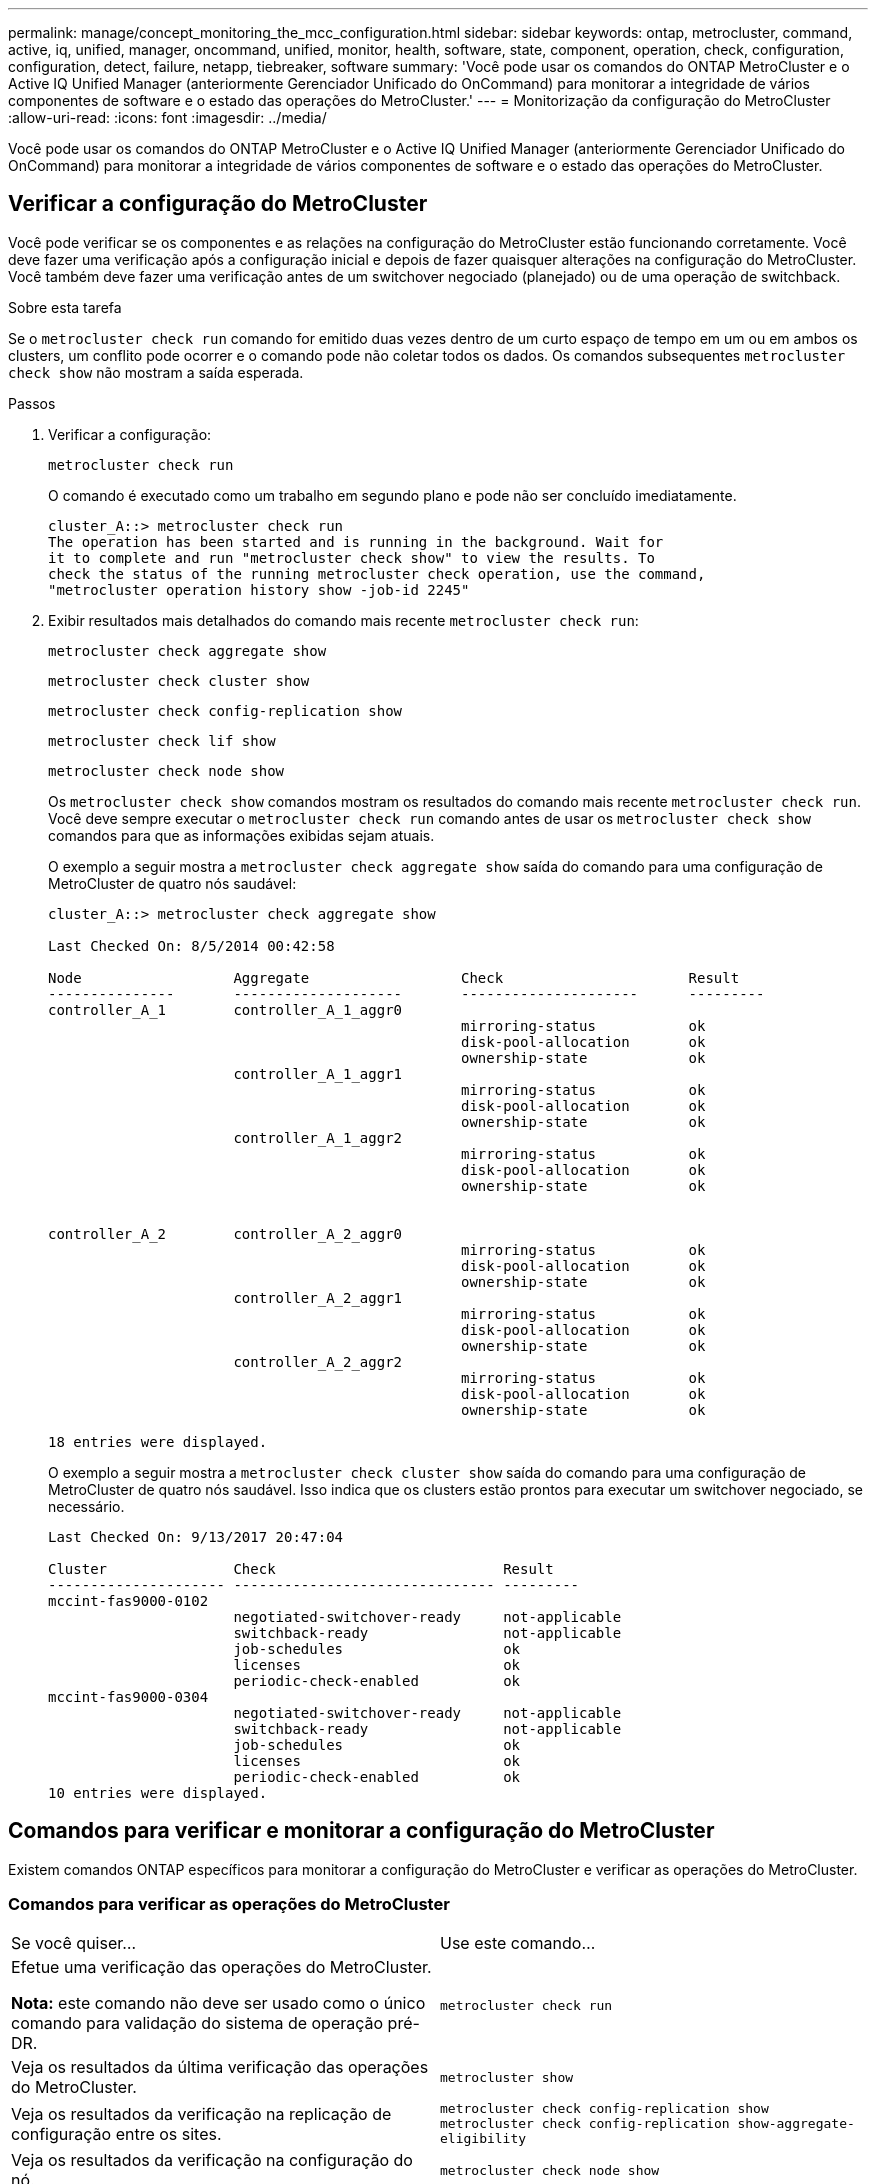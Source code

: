 ---
permalink: manage/concept_monitoring_the_mcc_configuration.html 
sidebar: sidebar 
keywords: ontap, metrocluster, command, active, iq, unified, manager, oncommand, unified, monitor, health, software, state, component, operation, check, configuration, configuration, detect, failure, netapp, tiebreaker, software 
summary: 'Você pode usar os comandos do ONTAP MetroCluster e o Active IQ Unified Manager (anteriormente Gerenciador Unificado do OnCommand) para monitorar a integridade de vários componentes de software e o estado das operações do MetroCluster.' 
---
= Monitorização da configuração do MetroCluster
:allow-uri-read: 
:icons: font
:imagesdir: ../media/


[role="lead"]
Você pode usar os comandos do ONTAP MetroCluster e o Active IQ Unified Manager (anteriormente Gerenciador Unificado do OnCommand) para monitorar a integridade de vários componentes de software e o estado das operações do MetroCluster.



== Verificar a configuração do MetroCluster

Você pode verificar se os componentes e as relações na configuração do MetroCluster estão funcionando corretamente. Você deve fazer uma verificação após a configuração inicial e depois de fazer quaisquer alterações na configuração do MetroCluster. Você também deve fazer uma verificação antes de um switchover negociado (planejado) ou de uma operação de switchback.

.Sobre esta tarefa
Se o `metrocluster check run` comando for emitido duas vezes dentro de um curto espaço de tempo em um ou em ambos os clusters, um conflito pode ocorrer e o comando pode não coletar todos os dados. Os comandos subsequentes `metrocluster check show` não mostram a saída esperada.

.Passos
. Verificar a configuração:
+
`metrocluster check run`

+
O comando é executado como um trabalho em segundo plano e pode não ser concluído imediatamente.

+
[listing]
----
cluster_A::> metrocluster check run
The operation has been started and is running in the background. Wait for
it to complete and run "metrocluster check show" to view the results. To
check the status of the running metrocluster check operation, use the command,
"metrocluster operation history show -job-id 2245"
----
. Exibir resultados mais detalhados do comando mais recente `metrocluster check run`:
+
`metrocluster check aggregate show`

+
`metrocluster check cluster show`

+
`metrocluster check config-replication show`

+
`metrocluster check lif show`

+
`metrocluster check node show`

+
Os `metrocluster check show` comandos mostram os resultados do comando mais recente `metrocluster check run`. Você deve sempre executar o `metrocluster check run` comando antes de usar os `metrocluster check show` comandos para que as informações exibidas sejam atuais.

+
O exemplo a seguir mostra a `metrocluster check aggregate show` saída do comando para uma configuração de MetroCluster de quatro nós saudável:

+
[listing]
----
cluster_A::> metrocluster check aggregate show

Last Checked On: 8/5/2014 00:42:58

Node                  Aggregate                  Check                      Result
---------------       --------------------       ---------------------      ---------
controller_A_1        controller_A_1_aggr0
                                                 mirroring-status           ok
                                                 disk-pool-allocation       ok
                                                 ownership-state            ok
                      controller_A_1_aggr1
                                                 mirroring-status           ok
                                                 disk-pool-allocation       ok
                                                 ownership-state            ok
                      controller_A_1_aggr2
                                                 mirroring-status           ok
                                                 disk-pool-allocation       ok
                                                 ownership-state            ok


controller_A_2        controller_A_2_aggr0
                                                 mirroring-status           ok
                                                 disk-pool-allocation       ok
                                                 ownership-state            ok
                      controller_A_2_aggr1
                                                 mirroring-status           ok
                                                 disk-pool-allocation       ok
                                                 ownership-state            ok
                      controller_A_2_aggr2
                                                 mirroring-status           ok
                                                 disk-pool-allocation       ok
                                                 ownership-state            ok

18 entries were displayed.
----
+
O exemplo a seguir mostra a `metrocluster check cluster show` saída do comando para uma configuração de MetroCluster de quatro nós saudável. Isso indica que os clusters estão prontos para executar um switchover negociado, se necessário.

+
[listing]
----
Last Checked On: 9/13/2017 20:47:04

Cluster               Check                           Result
--------------------- ------------------------------- ---------
mccint-fas9000-0102
                      negotiated-switchover-ready     not-applicable
                      switchback-ready                not-applicable
                      job-schedules                   ok
                      licenses                        ok
                      periodic-check-enabled          ok
mccint-fas9000-0304
                      negotiated-switchover-ready     not-applicable
                      switchback-ready                not-applicable
                      job-schedules                   ok
                      licenses                        ok
                      periodic-check-enabled          ok
10 entries were displayed.
----




== Comandos para verificar e monitorar a configuração do MetroCluster

Existem comandos ONTAP específicos para monitorar a configuração do MetroCluster e verificar as operações do MetroCluster.



=== Comandos para verificar as operações do MetroCluster

|===


| Se você quiser... | Use este comando... 


 a| 
Efetue uma verificação das operações do MetroCluster.

*Nota:* este comando não deve ser usado como o único comando para validação do sistema de operação pré-DR.
 a| 
`metrocluster check run`



 a| 
Veja os resultados da última verificação das operações do MetroCluster.
 a| 
`metrocluster show`



 a| 
Veja os resultados da verificação na replicação de configuração entre os sites.
 a| 
`metrocluster check config-replication show metrocluster check config-replication show-aggregate-eligibility`



 a| 
Veja os resultados da verificação na configuração do nó.
 a| 
`metrocluster check node show`



 a| 
Veja os resultados da verificação na configuração agregada.
 a| 
`metrocluster check aggregate show`



 a| 
Veja as falhas de colocação de LIF na configuração do MetroCluster.
 a| 
`metrocluster check lif show`

|===


=== Comandos para monitorar a interconexão MetroCluster

|===


| Se você quiser... | Use este comando... 


 a| 
Exibir o status e as informações do espelhamento de HA e DR para os nós MetroCluster no cluster.
 a| 
`metrocluster interconnect mirror show`

|===


=== Comandos para monitorar SVMs MetroCluster

|===


| Se você quiser... | Use este comando... 


 a| 
Veja todos os SVMs em ambos os locais na configuração do MetroCluster.
 a| 
`metrocluster vserver show`

|===


== Usando o tiebreaker MetroCluster ou o Mediador ONTAP para monitorar a configuração

link:../install-ip/concept_considerations_mediator.html["Diferenças entre ONTAP Mediator e MetroCluster tiebreaker"]Consulte para compreender as diferenças entre estes dois métodos de monitorização da configuração do MetroCluster e de início de um switchover automático.

Use esses links para instalar e configurar tiebreaker ou Mediator:

* link:../tiebreaker/concept_overview_of_the_tiebreaker_software.html["Instale e configure o software tiebreaker do MetroCluster"]
* link:../install-ip/concept_mediator_requirements.html["Prepare-se para instalar o serviço Mediador ONTAP"]




== Como o software tiebreaker do NetApp MetroCluster deteta falhas

O software tiebreaker reside em um host Linux. Você só precisa do software tiebreaker se quiser monitorar dois clusters e o status de conectividade entre eles em um terceiro local. Com isso, cada parceiro em um cluster pode diferenciar uma falha de ISL, quando os links entre locais estão inativos, de uma falha do local.

Depois de instalar o software tiebreaker em um host Linux, é possível configurar os clusters em uma configuração do MetroCluster para monitorar as condições de desastre.



=== Como o software tiebreaker deteta falhas de conetividade entre sites

O software tiebreaker do MetroCluster alerta você se toda a conetividade entre os sites for perdida.



==== Tipos de caminhos de rede

Dependendo da configuração, existem três tipos de caminhos de rede entre os dois clusters em uma configuração MetroCluster:

* *Rede FC (presente em configurações MetroCluster conetadas à malha)*
+
Esse tipo de rede é composto por duas malhas de switch FC redundantes. Cada malha de switch tem dois switches FC, com um switch de cada malha de switch colocado com um cluster. Cada cluster tem dois switches FC, um de cada malha de switch. Todos os nós têm conectividade FC (interconexão NV e iniciador FCP) a cada um dos switches IP colocalizados. Os dados são replicados de cluster para cluster através do ISL.

* *Rede de peering entre clusters*
+
Este tipo de rede é composto por um caminho de rede IP redundante entre os dois clusters. A rede de peering de cluster fornece a conectividade necessária para espelhar a configuração da máquina virtual de storage (SVM). A configuração de todos os SVMs em um cluster é espelhada pelo cluster de parceiros.

* *Rede IP (presente nas configurações IP do MetroCluster)*
+
Este tipo de rede é composto por duas redes de switch IP redundantes. Cada rede tem dois switches IP, com um switch de cada malha de switch co-localizado com um cluster. Cada cluster tem dois switches IP, um de cada malha de switch. Todos os nós têm conectividade a cada um dos switches FC colocalizados. Os dados são replicados de cluster para cluster através do ISL.





==== Monitoramento da conetividade entre sites

O software tiebreaker recupera regularmente o status da conetividade entre sites dos nós. Se a conetividade de interconexão NV for perdida e o peering entre clusters não responder a pings, os clusters assumem que os sites estão isolados e o software tiebreaker aciona um alerta como "AllLinksSevered". Se um cluster identificar o status "AllLinksSevered" e o outro cluster não estiver acessível através da rede, o software tiebreaker aciona um alerta como "desastre".



=== Como o software tiebreaker deteta falhas no local

O software tiebreaker do NetApp MetroCluster verifica a acessibilidade dos nós em uma configuração do MetroCluster e do cluster para determinar se ocorreu uma falha no local. O software tiebreaker também aciona um alerta sob certas condições.



==== Componentes monitorados pelo software tiebreaker

O software tiebreaker monitora cada controladora na configuração do MetroCluster estabelecendo conexões redundantes por meio de vários caminhos para um LIF de gerenciamento de nós e para o LIF de gerenciamento de cluster, ambos hospedados na rede IP.

O software tiebreaker monitora os seguintes componentes na configuração do MetroCluster:

* Nós por meio de interfaces de nós locais
* Cluster por meio das interfaces designadas por cluster
* Cluster sobrevivente para avaliar se ele tem conetividade com o local de desastre (interconexão NV, armazenamento e peering entre clusters)


Quando houver uma perda de conexão entre o software tiebreaker e todos os nós no cluster e para o próprio cluster, o cluster será declarado como "não alcançável" pelo software tiebreaker. Demora cerca de três a cinco segundos para detetar uma falha de ligação. Se um cluster não estiver acessível a partir do software tiebreaker, o cluster sobrevivente (o cluster que ainda está acessível) deve indicar que todos os links para o cluster de parceiros são cortados antes que o software tiebreaker acione um alerta.


NOTE: Todos os links são cortados se o cluster sobrevivente não puder mais se comunicar com o cluster no local de desastre por meio de FC (interconexão e armazenamento NV) e peering entre clusters.



==== Cenários de falha durante os quais o software tiebreaker aciona um alerta

O software tiebreaker aciona um alerta quando o cluster (todos os nós) no local de desastre está inativo ou inacessível e o cluster no local sobrevivente indica o status "AllLinksSevered".

O software tiebreaker não aciona um alerta (ou o alerta é vetado) nos seguintes cenários:

* Em uma configuração de MetroCluster de oito nós, se um par de HA no local de desastre estiver inativo
* Em um cluster com todos os nós no local do desastre para baixo, um par de HA no local sobrevivente para baixo, e o cluster no local sobrevivente indica o status "AllLinksSevered"
+
O software tiebreaker aciona um alerta, mas o ONTAP veta esse alerta. Nesta situação, também é vetado um switchover manual

* Qualquer cenário em que o software tiebreaker possa alcançar pelo menos um nó ou a interface de cluster no local de desastre, ou o local sobrevivente ainda pode alcançar qualquer nó no local de desastre por meio de FC (interconexão e storage NV) ou peering entre clusters




=== Como o Mediador ONTAP suporta o switchover não planejado automático

link:../install-ip/concept-ontap-mediator-supports-automatic-unplanned-switchover.html["Saiba mais sobre como o Mediador ONTAP suporta o switchover não planejado automático em configurações IP do MetroCluster"].
